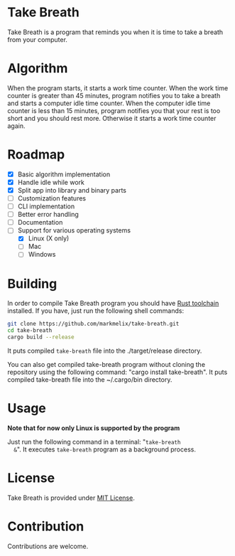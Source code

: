 * Take Breath
  Take Breath is a program that reminds you when it is time to take a breath
  from your computer.

* Algorithm
  When the program starts, it starts a work time counter. When the work time
  counter is greater than 45 minutes, program notifies you to take a breath and
  starts a computer idle time counter. When the computer idle time counter is
  less than 15 minutes, program notifies you that your rest is too short and you
  should rest more. Otherwise it starts a work time counter again.

* Roadmap
  - [X] Basic algorithm implementation
  - [X] Handle idle while work
  - [X] Split app into library and binary parts
  - [ ] Customization features
  - [ ] CLI implementation
  - [ ] Better error handling
  - [ ] Documentation
  - [-] Support for various operating systems
    - [X] Linux (X only)
    - [ ] Mac
    - [ ] Windows

* Building
  In order to compile Take Breath program you should have [[https://www.rust-lang.org/tools/install][Rust toolchain]]
  installed. If you have, just run the following shell commands:
  #+BEGIN_SRC bash
    git clone https://github.com/markmelix/take-breath.git
    cd take-breath
    cargo build --release
  #+END_SRC
  It puts compiled ~take-breath~ file into the ./target/release directory.

  You can also get compiled take-breath program without cloning the repository
  using the following command: "cargo install take-breath". It puts compiled
  take-breath file into the ~/.cargo/bin directory.

* Usage
  *Note that for now only Linux is supported by the program*

  Just run the following command in a terminal: "~take-breath
  &~". It executes ~take-breath~ program as a background process.

* License
  Take Breath is provided under [[./LICENSE][MIT License]].

* Contribution
  Contributions are welcome.
